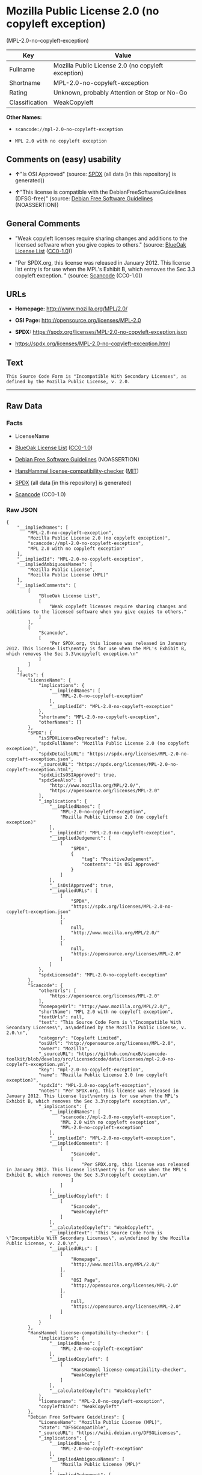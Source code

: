 * Mozilla Public License 2.0 (no copyleft exception)
(MPL-2.0-no-copyleft-exception)
| Key            | Value                                              |
|----------------+----------------------------------------------------|
| Fullname       | Mozilla Public License 2.0 (no copyleft exception) |
| Shortname      | MPL-2.0-no-copyleft-exception                      |
| Rating         | Unknown, probably Attention or Stop or No-Go       |
| Classification | WeakCopyleft                                       |

*Other Names:*

- =scancode://mpl-2.0-no-copyleft-exception=

- =MPL 2.0 with no copyleft exception=

** Comments on (easy) usability

- *↑*"Is OSI Approved" (source:
  [[https://spdx.org/licenses/MPL-2.0-no-copyleft-exception.html][SPDX]]
  (all data [in this repository] is generated))

- *↑*"This license is compatible with the DebianFreeSoftwareGuidelines
  (DFSG-free)" (source: [[https://wiki.debian.org/DFSGLicenses][Debian
  Free Software Guidelines]] (NOASSERTION))

** General Comments

- "Weak copyleft licenses require sharing changes and additions to the
  licensed software when you give copies to others." (source:
  [[https://blueoakcouncil.org/copyleft][BlueOak License List]]
  ([[https://raw.githubusercontent.com/blueoakcouncil/blue-oak-list-npm-package/master/LICENSE][CC0-1.0]]))

- "Per SPDX.org, this license was released in January 2012. This license
  list entry is for use when the MPL's Exhibit B, which removes the Sec
  3.3 copyleft exception. " (source:
  [[https://github.com/nexB/scancode-toolkit/blob/develop/src/licensedcode/data/licenses/mpl-2.0-no-copyleft-exception.yml][Scancode]]
  (CC0-1.0))

** URLs

- *Homepage:* http://www.mozilla.org/MPL/2.0/

- *OSI Page:* http://opensource.org/licenses/MPL-2.0

- *SPDX:* https://spdx.org/licenses/MPL-2.0-no-copyleft-exception.json

- https://spdx.org/licenses/MPL-2.0-no-copyleft-exception.html

** Text
#+begin_example
  This Source Code Form is "Incompatible With Secondary Licenses", as
  defined by the Mozilla Public License, v. 2.0.
#+end_example

--------------

** Raw Data
*** Facts

- LicenseName

- [[https://blueoakcouncil.org/copyleft][BlueOak License List]]
  ([[https://raw.githubusercontent.com/blueoakcouncil/blue-oak-list-npm-package/master/LICENSE][CC0-1.0]])

- [[https://wiki.debian.org/DFSGLicenses][Debian Free Software
  Guidelines]] (NOASSERTION)

- [[https://github.com/HansHammel/license-compatibility-checker/blob/master/lib/licenses.json][HansHammel
  license-compatibility-checker]]
  ([[https://github.com/HansHammel/license-compatibility-checker/blob/master/LICENSE][MIT]])

- [[https://spdx.org/licenses/MPL-2.0-no-copyleft-exception.html][SPDX]]
  (all data [in this repository] is generated)

- [[https://github.com/nexB/scancode-toolkit/blob/develop/src/licensedcode/data/licenses/mpl-2.0-no-copyleft-exception.yml][Scancode]]
  (CC0-1.0)

*** Raw JSON
#+begin_example
  {
      "__impliedNames": [
          "MPL-2.0-no-copyleft-exception",
          "Mozilla Public License 2.0 (no copyleft exception)",
          "scancode://mpl-2.0-no-copyleft-exception",
          "MPL 2.0 with no copyleft exception"
      ],
      "__impliedId": "MPL-2.0-no-copyleft-exception",
      "__impliedAmbiguousNames": [
          "Mozilla Public License",
          "Mozilla Public License (MPL)"
      ],
      "__impliedComments": [
          [
              "BlueOak License List",
              [
                  "Weak copyleft licenses require sharing changes and additions to the licensed software when you give copies to others."
              ]
          ],
          [
              "Scancode",
              [
                  "Per SPDX.org, this license was released in January 2012. This license list\nentry is for use when the MPL's Exhibit B, which removes the Sec 3.3\ncopyleft exception.\n"
              ]
          ]
      ],
      "facts": {
          "LicenseName": {
              "implications": {
                  "__impliedNames": [
                      "MPL-2.0-no-copyleft-exception"
                  ],
                  "__impliedId": "MPL-2.0-no-copyleft-exception"
              },
              "shortname": "MPL-2.0-no-copyleft-exception",
              "otherNames": []
          },
          "SPDX": {
              "isSPDXLicenseDeprecated": false,
              "spdxFullName": "Mozilla Public License 2.0 (no copyleft exception)",
              "spdxDetailsURL": "https://spdx.org/licenses/MPL-2.0-no-copyleft-exception.json",
              "_sourceURL": "https://spdx.org/licenses/MPL-2.0-no-copyleft-exception.html",
              "spdxLicIsOSIApproved": true,
              "spdxSeeAlso": [
                  "http://www.mozilla.org/MPL/2.0/",
                  "https://opensource.org/licenses/MPL-2.0"
              ],
              "_implications": {
                  "__impliedNames": [
                      "MPL-2.0-no-copyleft-exception",
                      "Mozilla Public License 2.0 (no copyleft exception)"
                  ],
                  "__impliedId": "MPL-2.0-no-copyleft-exception",
                  "__impliedJudgement": [
                      [
                          "SPDX",
                          {
                              "tag": "PositiveJudgement",
                              "contents": "Is OSI Approved"
                          }
                      ]
                  ],
                  "__isOsiApproved": true,
                  "__impliedURLs": [
                      [
                          "SPDX",
                          "https://spdx.org/licenses/MPL-2.0-no-copyleft-exception.json"
                      ],
                      [
                          null,
                          "http://www.mozilla.org/MPL/2.0/"
                      ],
                      [
                          null,
                          "https://opensource.org/licenses/MPL-2.0"
                      ]
                  ]
              },
              "spdxLicenseId": "MPL-2.0-no-copyleft-exception"
          },
          "Scancode": {
              "otherUrls": [
                  "https://opensource.org/licenses/MPL-2.0"
              ],
              "homepageUrl": "http://www.mozilla.org/MPL/2.0/",
              "shortName": "MPL 2.0 with no copyleft exception",
              "textUrls": null,
              "text": "This Source Code Form is \"Incompatible With Secondary Licenses\", as\ndefined by the Mozilla Public License, v. 2.0.\n",
              "category": "Copyleft Limited",
              "osiUrl": "http://opensource.org/licenses/MPL-2.0",
              "owner": "Mozilla",
              "_sourceURL": "https://github.com/nexB/scancode-toolkit/blob/develop/src/licensedcode/data/licenses/mpl-2.0-no-copyleft-exception.yml",
              "key": "mpl-2.0-no-copyleft-exception",
              "name": "Mozilla Public License 2.0 (no copyleft exception)",
              "spdxId": "MPL-2.0-no-copyleft-exception",
              "notes": "Per SPDX.org, this license was released in January 2012. This license list\nentry is for use when the MPL's Exhibit B, which removes the Sec 3.3\ncopyleft exception.\n",
              "_implications": {
                  "__impliedNames": [
                      "scancode://mpl-2.0-no-copyleft-exception",
                      "MPL 2.0 with no copyleft exception",
                      "MPL-2.0-no-copyleft-exception"
                  ],
                  "__impliedId": "MPL-2.0-no-copyleft-exception",
                  "__impliedComments": [
                      [
                          "Scancode",
                          [
                              "Per SPDX.org, this license was released in January 2012. This license list\nentry is for use when the MPL's Exhibit B, which removes the Sec 3.3\ncopyleft exception.\n"
                          ]
                      ]
                  ],
                  "__impliedCopyleft": [
                      [
                          "Scancode",
                          "WeakCopyleft"
                      ]
                  ],
                  "__calculatedCopyleft": "WeakCopyleft",
                  "__impliedText": "This Source Code Form is \"Incompatible With Secondary Licenses\", as\ndefined by the Mozilla Public License, v. 2.0.\n",
                  "__impliedURLs": [
                      [
                          "Homepage",
                          "http://www.mozilla.org/MPL/2.0/"
                      ],
                      [
                          "OSI Page",
                          "http://opensource.org/licenses/MPL-2.0"
                      ],
                      [
                          null,
                          "https://opensource.org/licenses/MPL-2.0"
                      ]
                  ]
              }
          },
          "HansHammel license-compatibility-checker": {
              "implications": {
                  "__impliedNames": [
                      "MPL-2.0-no-copyleft-exception"
                  ],
                  "__impliedCopyleft": [
                      [
                          "HansHammel license-compatibility-checker",
                          "WeakCopyleft"
                      ]
                  ],
                  "__calculatedCopyleft": "WeakCopyleft"
              },
              "licensename": "MPL-2.0-no-copyleft-exception",
              "copyleftkind": "WeakCopyleft"
          },
          "Debian Free Software Guidelines": {
              "LicenseName": "Mozilla Public License (MPL)",
              "State": "DFSGCompatible",
              "_sourceURL": "https://wiki.debian.org/DFSGLicenses",
              "_implications": {
                  "__impliedNames": [
                      "MPL-2.0-no-copyleft-exception"
                  ],
                  "__impliedAmbiguousNames": [
                      "Mozilla Public License (MPL)"
                  ],
                  "__impliedJudgement": [
                      [
                          "Debian Free Software Guidelines",
                          {
                              "tag": "PositiveJudgement",
                              "contents": "This license is compatible with the DebianFreeSoftwareGuidelines (DFSG-free)"
                          }
                      ]
                  ]
              },
              "Comment": null,
              "LicenseId": "MPL-2.0-no-copyleft-exception"
          },
          "BlueOak License List": {
              "url": "https://spdx.org/licenses/MPL-2.0-no-copyleft-exception.html",
              "familyName": "Mozilla Public License",
              "_sourceURL": "https://blueoakcouncil.org/copyleft",
              "name": "Mozilla Public License 2.0 (no copyleft exception)",
              "id": "MPL-2.0-no-copyleft-exception",
              "_implications": {
                  "__impliedNames": [
                      "MPL-2.0-no-copyleft-exception",
                      "Mozilla Public License 2.0 (no copyleft exception)"
                  ],
                  "__impliedAmbiguousNames": [
                      "Mozilla Public License"
                  ],
                  "__impliedComments": [
                      [
                          "BlueOak License List",
                          [
                              "Weak copyleft licenses require sharing changes and additions to the licensed software when you give copies to others."
                          ]
                      ]
                  ],
                  "__impliedCopyleft": [
                      [
                          "BlueOak License List",
                          "WeakCopyleft"
                      ]
                  ],
                  "__calculatedCopyleft": "WeakCopyleft",
                  "__impliedURLs": [
                      [
                          null,
                          "https://spdx.org/licenses/MPL-2.0-no-copyleft-exception.html"
                      ]
                  ]
              },
              "CopyleftKind": "WeakCopyleft"
          }
      },
      "__impliedJudgement": [
          [
              "Debian Free Software Guidelines",
              {
                  "tag": "PositiveJudgement",
                  "contents": "This license is compatible with the DebianFreeSoftwareGuidelines (DFSG-free)"
              }
          ],
          [
              "SPDX",
              {
                  "tag": "PositiveJudgement",
                  "contents": "Is OSI Approved"
              }
          ]
      ],
      "__impliedCopyleft": [
          [
              "BlueOak License List",
              "WeakCopyleft"
          ],
          [
              "HansHammel license-compatibility-checker",
              "WeakCopyleft"
          ],
          [
              "Scancode",
              "WeakCopyleft"
          ]
      ],
      "__calculatedCopyleft": "WeakCopyleft",
      "__isOsiApproved": true,
      "__impliedText": "This Source Code Form is \"Incompatible With Secondary Licenses\", as\ndefined by the Mozilla Public License, v. 2.0.\n",
      "__impliedURLs": [
          [
              null,
              "https://spdx.org/licenses/MPL-2.0-no-copyleft-exception.html"
          ],
          [
              "SPDX",
              "https://spdx.org/licenses/MPL-2.0-no-copyleft-exception.json"
          ],
          [
              null,
              "http://www.mozilla.org/MPL/2.0/"
          ],
          [
              null,
              "https://opensource.org/licenses/MPL-2.0"
          ],
          [
              "Homepage",
              "http://www.mozilla.org/MPL/2.0/"
          ],
          [
              "OSI Page",
              "http://opensource.org/licenses/MPL-2.0"
          ]
      ]
  }
#+end_example

*** Dot Cluster Graph
[[../dot/MPL-2.0-no-copyleft-exception.svg]]
